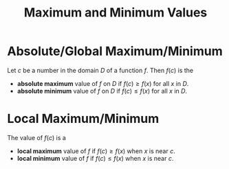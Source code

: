 :PROPERTIES:
:ID:       8e80da2f-092f-476a-b5f8-08749dc9dc1e
:END:
#+title: Maximum and Minimum Values
#+filetags: calculus derivatives

* Absolute/Global Maximum/Minimum
Let \(c\) be a number in the domain \(D\) of a function \(f\).
Then \(f(c)\) is the

- *absolute maximum* value of \(f\) on \(D\) if \(f(c) \ge f(x)\) for all \(x\) in \(D\).
- *absolute minimum* value of \(f\) on \(D\) if \(f(c) \le f(x)\) for all \(x\) in \(D\).

* Local Maximum/Minimum
The value of \(f(c)\) is a

- *local maximum* value of \(f\) if \(f(c) \ge f(x)\) when \(x\) is near \(c\).
- *local minimum* value of \(f\) if \(f(c) \le f(x)\) when \(x\) is near \(c\).
